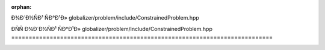 .. meta::d3fe0bebed89fd5c0eea4e10be0d9d0d632f3de58424ab3eb49f4a3ef9a70b734f561ea4d52fe0cd7bdc73571b38e25dd669b21298bb0b83c20305a0c406d6e0

:orphan:

.. title:: Globalizer: ÐÑÑÐ¾Ð´Ð½ÑÐ¹ ÑÐ°Ð¹Ð» globalizer/problem/include/ConstrainedProblem.hpp

ÐÑÑÐ¾Ð´Ð½ÑÐ¹ ÑÐ°Ð¹Ð» globalizer/problem/include/ConstrainedProblem.hpp
===========================================================================

.. container:: doxygen-content

   
   .. raw:: html
     :file: _constrained_problem_8hpp_source.html
